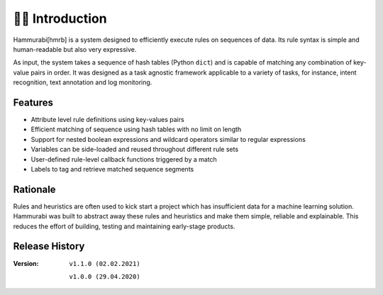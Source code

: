 👩‍🏫 Introduction
====================
Hammurabi[hmrb] is a system designed to efficiently execute rules on sequences of data. Its rule syntax is simple and human-readable but also very expressive.

As input, the system takes a sequence of hash tables (Python ``dict``) and is capable of matching any combination of key-value pairs in order. It was designed as a task agnostic framework applicable to a variety of tasks, for instance, intent recognition, text annotation and log monitoring.

Features
---------

- Attribute level rule definitions using key-values pairs
- Efficient matching of sequence using hash tables with no limit on length
- Support for nested boolean expressions and wildcard operators similar to regular expressions
- Variables can be side-loaded and reused throughout different rule sets
- User-defined rule-level callback functions triggered by a match
- Labels to tag and retrieve matched sequence segments

Rationale
----------
Rules and heuristics are often used to kick start a project which has insufficient data for a machine learning solution. Hammurabi was built to abstract away these rules and heuristics and make them simple, reliable and explainable. This reduces the effort of building, testing and maintaining early-stage products.


Release History
---------------
:Version: ``v1.1.0 (02.02.2021)``

          ``v1.0.0 (29.04.2020)``
